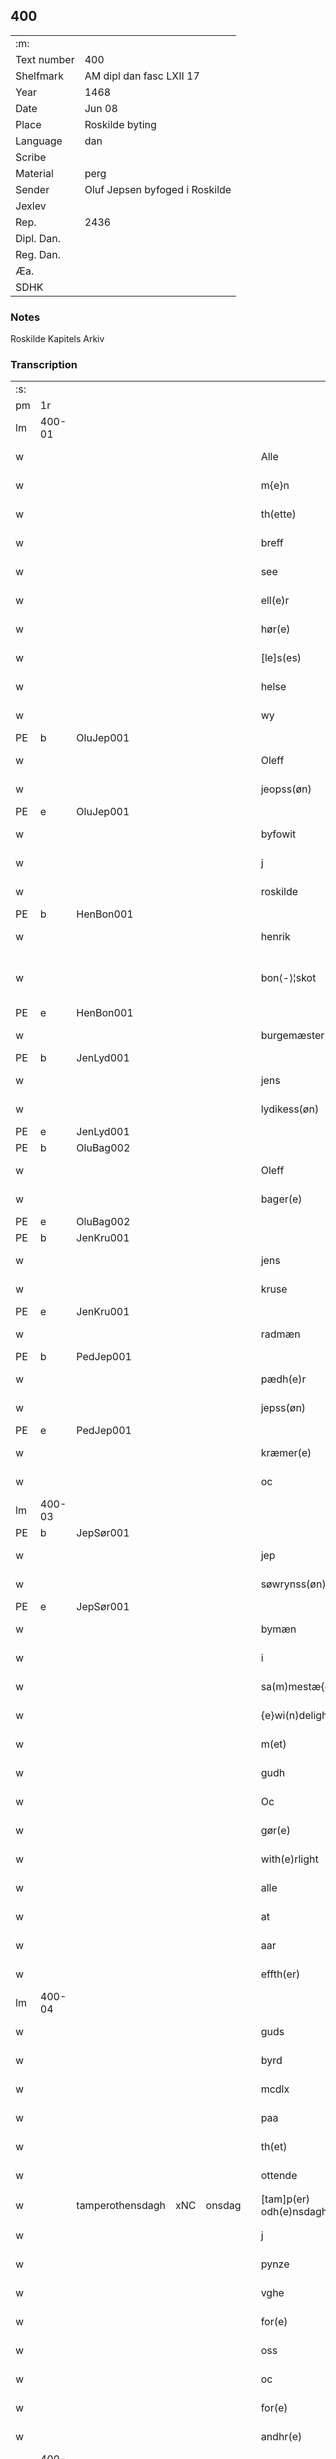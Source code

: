 ** 400
| :m:         |                                |
| Text number | 400                            |
| Shelfmark   | AM dipl dan fasc LXII 17       |
| Year        | 1468                           |
| Date        | Jun 08                         |
| Place       | Roskilde byting                |
| Language    | dan                            |
| Scribe      |                                |
| Material    | perg                           |
| Sender      | Oluf Jepsen byfoged i Roskilde |
| Jexlev      |                                |
| Rep.        | 2436                           |
| Dipl. Dan.  |                                |
| Reg. Dan.   |                                |
| Æa.         |                                |
| SDHK        |                                |

*** Notes
Roskilde Kapitels Arkiv

*** Transcription
| :s: |        |                  |     |        |   |                         |                  |   |   |   |   |     |   |   |    |               |
| pm  | 1r     |                  |     |        |   |                         |                  |   |   |   |   |     |   |   |    |               |
| lm  | 400-01 |                  |     |        |   |                         |                  |   |   |   |   |     |   |   |    |               |
| w   |        |                  |     |        |   | Alle                    | Alle             |   |   |   |   | dan |   |   |    |        400-01 |
| w   |        |                  |     |        |   | m{e}n                   | m{e}            |   |   |   |   | dan |   |   |    |        400-01 |
| w   |        |                  |     |        |   | th(ette)                | thꝫͤ              |   |   |   |   | dan |   |   |    |        400-01 |
| w   |        |                  |     |        |   | breff                   | breff            |   |   |   |   | dan |   |   |    |        400-01 |
| w   |        |                  |     |        |   | see                     | ſee              |   |   |   |   | dan |   |   |    |        400-01 |
| w   |        |                  |     |        |   | ell(e)r                 | ellꝛ̅             |   |   |   |   | dan |   |   |    |        400-01 |
| w   |        |                  |     |        |   | hør(e)                  | hør             |   |   |   |   | dan |   |   |    |        400-01 |
| w   |        |                  |     |        |   | [le]s(es)               | [le]            |   |   |   |   | dan |   |   |    |        400-01 |
| w   |        |                  |     |        |   | helse                   | helſe            |   |   |   |   | dan |   |   |    |        400-01 |
| w   |        |                  |     |        |   | wy                      | wy               |   |   |   |   | dan |   |   |    |        400-01 |
| PE  | b      | OluJep001        |     |        |   |                         |                  |   |   |   |   |     |   |   |    |               |
| w   |        |                  |     |        |   | Oleff                   | Oleff            |   |   |   |   | dan |   |   |    |        400-01 |
| w   |        |                  |     |        |   | jeopss(øn)              | ȷeopſ           |   |   |   |   | dan |   |   |    |        400-01 |
| PE  | e      | OluJep001        |     |        |   |                         |                  |   |   |   |   |     |   |   |    |               |
| w   |        |                  |     |        |   | byfowit                 | byfowit          |   |   |   |   | dan |   |   |    |        400-01 |
| w   |        |                  |     |        |   | j                       | j                |   |   |   |   | dan |   |   |    |        400-01 |
| w   |        |                  |     |        |   | roskilde                | roſkılde         |   |   |   |   | dan |   |   |    |        400-01 |
| PE  | b      | HenBon001        |     |        |   |                         |                  |   |   |   |   |     |   |   |    |               |
| w   |        |                  |     |        |   | henrik                  | henrık           |   |   |   |   | dan |   |   |    |        400-01 |
| w   |        |                  |     |        |   | bon⟨-⟩¦skot             | bon⟨-⟩¦ſkot      |   |   |   |   | dan |   |   |    | 400-01-400-02 |
| PE  | e      | HenBon001        |     |        |   |                         |                  |   |   |   |   |     |   |   |    |               |
| w   |        |                  |     |        |   | burgemæster(e)          | buꝛgemæſter     |   |   |   |   | dan |   |   |    |        400-02 |
| PE  | b      | JenLyd001        |     |        |   |                         |                  |   |   |   |   |     |   |   |    |               |
| w   |        |                  |     |        |   | jens                    | ȷen             |   |   |   |   | dan |   |   |    |        400-02 |
| w   |        |                  |     |        |   | lydikess(øn)            | lydıkeſ         |   |   |   |   | dan |   |   |    |        400-02 |
| PE  | e      | JenLyd001        |     |        |   |                         |                  |   |   |   |   |     |   |   |    |               |
| PE  | b      | OluBag002        |     |        |   |                         |                  |   |   |   |   |     |   |   |    |               |
| w   |        |                  |     |        |   | Oleff                   | Oleff            |   |   |   |   | dan |   |   |    |        400-02 |
| w   |        |                  |     |        |   | bager(e)                | bager           |   |   |   |   | dan |   |   |    |        400-02 |
| PE  | e      | OluBag002        |     |        |   |                         |                  |   |   |   |   |     |   |   |    |               |
| PE  | b      | JenKru001        |     |        |   |                         |                  |   |   |   |   |     |   |   |    |               |
| w   |        |                  |     |        |   | jens                    | ȷen             |   |   |   |   | dan |   |   |    |        400-02 |
| w   |        |                  |     |        |   | kruse                   | kruſe            |   |   |   |   | dan |   |   |    |        400-02 |
| PE  | e      | JenKru001        |     |        |   |                         |                  |   |   |   |   |     |   |   |    |               |
| w   |        |                  |     |        |   | radmæn                  | radmæn           |   |   |   |   | dan |   |   |    |        400-02 |
| PE  | b      | PedJep001        |     |        |   |                         |                  |   |   |   |   |     |   |   |    |               |
| w   |        |                  |     |        |   | pædh(e)r                | pædhꝛ̅            |   |   |   |   | dan |   |   |    |        400-02 |
| w   |        |                  |     |        |   | jepss(øn)               | ȷepſ            |   |   |   |   | dan |   |   |    |        400-02 |
| PE  | e      | PedJep001        |     |        |   |                         |                  |   |   |   |   |     |   |   |    |               |
| w   |        |                  |     |        |   | kræmer(e)               | kræmer          |   |   |   |   | dan |   |   |    |        400-02 |
| w   |        |                  |     |        |   | oc                      | oc               |   |   |   |   | dan |   |   |    |        400-02 |
| lm  | 400-03 |                  |     |        |   |                         |                  |   |   |   |   |     |   |   |    |               |
| PE  | b      | JepSør001        |     |        |   |                         |                  |   |   |   |   |     |   |   |    |               |
| w   |        |                  |     |        |   | jep                     | ȷep              |   |   |   |   | dan |   |   |    |        400-03 |
| w   |        |                  |     |        |   | søwrynss(øn)            | ſøwrynſ         |   |   |   |   | dan |   |   |    |        400-03 |
| PE  | e      | JepSør001        |     |        |   |                         |                  |   |   |   |   |     |   |   |    |               |
| w   |        |                  |     |        |   | bymæn                   | bymæ            |   |   |   |   | dan |   |   |    |        400-03 |
| w   |        |                  |     |        |   | i                       | ı                |   |   |   |   | dan |   |   |    |        400-03 |
| w   |        |                  |     |        |   | sa(m)mestæ{dh}          | ſa̅meſtæ{dh}      |   |   |   |   | dan |   |   |    |        400-03 |
| w   |        |                  |     |        |   | {e}wi(n)delighe         | {e}wı̅delıghe     |   |   |   |   | dan |   |   |    |        400-03 |
| w   |        |                  |     |        |   | m(et)                   | mꝫ               |   |   |   |   | dan |   |   |    |        400-03 |
| w   |        |                  |     |        |   | gudh                    | gudh             |   |   |   |   | dan |   |   |    |        400-03 |
| w   |        |                  |     |        |   | Oc                      | Oc               |   |   |   |   | dan |   |   |    |        400-03 |
| w   |        |                  |     |        |   | gør(e)                  | gør             |   |   |   |   | dan |   |   |    |        400-03 |
| w   |        |                  |     |        |   | with(e)rlight           | wıthꝛlıght      |   |   |   |   | dan |   |   |    |        400-03 |
| w   |        |                  |     |        |   | alle                    | alle             |   |   |   |   | dan |   |   |    |        400-03 |
| w   |        |                  |     |        |   | at                      | at               |   |   |   |   | dan |   |   |    |        400-03 |
| w   |        |                  |     |        |   | aar                     | aar              |   |   |   |   | dan |   |   |    |        400-03 |
| w   |        |                  |     |        |   | effth(er)               | effth           |   |   |   |   | dan |   |   |    |        400-03 |
| lm  | 400-04 |                  |     |        |   |                         |                  |   |   |   |   |     |   |   |    |               |
| w   |        |                  |     |        |   | guds                    | gud             |   |   |   |   | dan |   |   |    |        400-04 |
| w   |        |                  |     |        |   | byrd                    | byꝛd             |   |   |   |   | dan |   |   |    |        400-04 |
| w   |        |                  |     |        |   | mcdlx                   | cdlx            |   |   |   |   | dan |   |   |    |        400-04 |
| w   |        |                  |     |        |   | paa                     | paa              |   |   |   |   | dan |   |   |    |        400-04 |
| w   |        |                  |     |        |   | th(et)                  | thꝫ              |   |   |   |   | dan |   |   |    |        400-04 |
| w   |        |                  |     |        |   | ottende                 | ottende          |   |   |   |   | dan |   |   |    |        400-04 |
| w   |        | tamperothensdagh | xNC | onsdag |   | [tam]p(er) odh(e)nsdagh | [tam]p̲ odhn̅ſdagh |   |   |   |   | dan |   |   |    |        400-04 |
| w   |        |                  |     |        |   | j                       | j                |   |   |   |   | dan |   |   |    |        400-04 |
| w   |        |                  |     |        |   | pynze                   | pẏnze            |   |   |   |   | dan |   |   |    |        400-04 |
| w   |        |                  |     |        |   | vghe                    | vghe             |   |   |   |   | dan |   |   |    |        400-04 |
| w   |        |                  |     |        |   | for(e)                  | for             |   |   |   |   | dan |   |   |    |        400-04 |
| w   |        |                  |     |        |   | oss                     | oſſ              |   |   |   |   | dan |   |   |    |        400-04 |
| w   |        |                  |     |        |   | oc                      | oc               |   |   |   |   | dan |   |   |    |        400-04 |
| w   |        |                  |     |        |   | for(e)                  | for             |   |   |   |   | dan |   |   |    |        400-04 |
| w   |        |                  |     |        |   | andhr(e)                | andhr           |   |   |   |   | dan |   |   |    |        400-04 |
| lm  | 400-05 |                  |     |        |   |                         |                  |   |   |   |   |     |   |   |    |               |
| w   |        |                  |     |        |   | fler(e)                 | fler            |   |   |   |   | dan |   |   |    |        400-05 |
| w   |        |                  |     |        |   | gode                    | gode             |   |   |   |   | dan |   |   |    |        400-05 |
| w   |        |                  |     |        |   | mæn                     | mæ              |   |   |   |   | dan |   |   |    |        400-05 |
| w   |        |                  |     |        |   | paa                     | paa              |   |   |   |   | dan |   |   |    |        400-05 |
| w   |        |                  |     |        |   | wort                    | woꝛt             |   |   |   |   | dan |   |   |    |        400-05 |
| w   |        |                  |     |        |   | bytyng                  | bytyng           |   |   |   |   | dan |   |   |    |        400-05 |
| w   |        |                  |     |        |   | i                       | i                |   |   |   |   | dan |   |   |    |        400-05 |
| w   |        |                  |     |        |   | Rosk(ilde)              | Roſkꝭ            |   |   |   |   | dan |   |   |    |        400-05 |
| w   |        |                  |     |        |   | skickit                 | ſkıckıt          |   |   |   |   | dan |   |   |    |        400-05 |
| w   |        |                  |     |        |   | wor                     | wor              |   |   |   |   | dan |   |   |    |        400-05 |
| w   |        |                  |     |        |   | hedh(er)ligh            | hedhlıgh        |   |   |   |   | dan |   |   |    |        400-05 |
| w   |        |                  |     |        |   | ma(n)                   | ma̅               |   |   |   |   | dan |   |   |    |        400-05 |
| w   |        |                  |     |        |   | h(er)                   | h̅                |   |   |   |   | dan |   |   |    |        400-05 |
| PE  | b      | PouLau001        |     |        |   |                         |                  |   |   |   |   |     |   |   |    |               |
| w   |        |                  |     |        |   | pawel                   | pawel            |   |   |   |   | dan |   |   |    |        400-05 |
| w   |        |                  |     |        |   | laure(n)ss(øn)          | laure̅ſ          |   |   |   |   | dan |   |   |    |        400-05 |
| PE  | e      | PouLau001        |     |        |   |                         |                  |   |   |   |   |     |   |   |    |               |
| lm  | 400-06 |                  |     |        |   |                         |                  |   |   |   |   |     |   |   |    |               |
| w   |        |                  |     |        |   | p(er)petu(us)           | ̲etu            |   |   |   |   | lat |   |   |    |        400-06 |
| w   |        |                  |     |        |   | uicari(us)              | uicari          |   |   |   |   | lat |   |   |    |        400-06 |
| w   |        |                  |     |        |   | i                       | ı                |   |   |   |   | dan |   |   |    |        400-06 |
| w   |        |                  |     |        |   | Rosk(ilde)              | Roſkꝭ            |   |   |   |   | dan |   |   |    |        400-06 |
| w   |        |                  |     |        |   | hwilke(n)               | hwılke̅           |   |   |   |   | dan |   |   |    |        400-06 |
| w   |        |                  |     |        |   | so(m)                   | ſo̅               |   |   |   |   | dan |   |   |    |        400-06 |
| w   |        |                  |     |        |   | stodh                   | ſtodh            |   |   |   |   | dan |   |   |    |        400-06 |
| w   |        |                  |     |        |   | i(n)ne(n)               | ı̅ne̅              |   |   |   |   | dan |   |   |    |        400-06 |
| w   |        |                  |     |        |   | fir(e)                  | fır             |   |   |   |   | dan |   |   |    |        400-06 |
| w   |        |                  |     |        |   | tingstocke              | tingſtocke       |   |   |   |   | dan |   |   |    |        400-06 |
| w   |        |                  |     |        |   | oc                      | oc               |   |   |   |   | dan |   |   |    |        400-06 |
| w   |        |                  |     |        |   | skøtte                  | ſkøtte           |   |   |   |   | dan |   |   |    |        400-06 |
| w   |        |                  |     |        |   | oc                      | oc               |   |   |   |   | dan |   |   |    |        400-06 |
| w   |        |                  |     |        |   | affhænde                | affhænde         |   |   |   |   | dan |   |   |    |        400-06 |
| w   |        |                  |     |        |   | en                      | e               |   |   |   |   | dan |   |   |    |        400-06 |
| lm  | 400-07 |                  |     |        |   |                         |                  |   |   |   |   |     |   |   |    |               |
| w   |        |                  |     |        |   | syn                     | ſy              |   |   |   |   | dan |   |   |    |        400-07 |
| w   |        |                  |     |        |   | gardh                   | gaꝛdh            |   |   |   |   | dan |   |   |    |        400-07 |
| w   |        |                  |     |        |   | m(et)                   | mꝫ               |   |   |   |   | dan |   |   |    |        400-07 |
| w   |        |                  |     |        |   | hwss                    | hwſſ             |   |   |   |   | dan |   |   |    |        400-07 |
| w   |        |                  |     |        |   | oc                      | oc               |   |   |   |   | dan |   |   |    |        400-07 |
| w   |        |                  |     |        |   | iordh                   | ıoꝛdh            |   |   |   |   | dan |   |   |    |        400-07 |
| w   |        |                  |     |        |   | so(m)                   | ſo̅               |   |   |   |   | dan |   |   |    |        400-07 |
| w   |        |                  |     |        |   | ha(n)                   | ha̅               |   |   |   |   | dan |   |   |    |        400-07 |
| w   |        |                  |     |        |   | nw                      | nw               |   |   |   |   | dan |   |   |    |        400-07 |
| w   |        |                  |     |        |   | nylighe                 | nylıghe          |   |   |   |   | dan |   |   |    |        400-07 |
| w   |        |                  |     |        |   | opbyghd                 | opbyghd          |   |   |   |   | dan |   |   |    |        400-07 |
| w   |        |                  |     |        |   | haffu(er)               | haffu           |   |   |   |   | dan |   |   |    |        400-07 |
| w   |        |                  |     |        |   | wæsste(n)               | wæsſte̅           |   |   |   |   | dan |   |   |    |        400-07 |
| w   |        |                  |     |        |   | for(e)                  | for             |   |   |   |   | dan |   |   |    |        400-07 |
| w   |        |                  |     |        |   | s(anc)ti                | ſtı̅              |   |   |   |   | lat |   |   |    |        400-07 |
| w   |        |                  |     |        |   | lucij                   | lucij            |   |   |   |   | lat |   |   |    |        400-07 |
| w   |        |                  |     |        |   | kirke⟨-⟩¦gardh          | kırke⟨-⟩¦gaꝛdh   |   |   |   |   | dan |   |   |    | 400-07-400-08 |
| w   |        |                  |     |        |   | j                       | j                |   |   |   |   | dan |   |   |    |        400-08 |
| w   |        |                  |     |        |   | Rosk(ilde)              | Roſkꝭ            |   |   |   |   | dan |   |   |    |        400-08 |
| w   |        |                  |     |        |   | ligge(n){d(e)}          | lıgge̅{}         |   |   |   |   | dan |   |   |    |        400-08 |
| w   |        |                  |     |        |   | m(et)                   | mꝫ               |   |   |   |   | dan |   |   |    |        400-08 |
| w   |        |                  |     |        |   | ald                     | ald              |   |   |   |   | dan |   |   |    |        400-08 |
| w   |        |                  |     |        |   | syn                     | ſyn              |   |   |   |   | dan |   |   |    |        400-08 |
| w   |        |                  |     |        |   | tilhørelsse             | tilhørele       |   |   |   |   | dan |   |   |    |        400-08 |
| w   |        |                  |     |        |   | længe                   | længe            |   |   |   |   | dan |   |   |    |        400-08 |
| w   |        |                  |     |        |   | oc                      | oc               |   |   |   |   | dan |   |   |    |        400-08 |
| w   |        |                  |     |        |   | bredhe                  | bredhe           |   |   |   |   | dan |   |   |    |        400-08 |
| w   |        |                  |     |        |   | {en}gte                 | {en}gte          |   |   |   |   | dan |   |   |    |        400-08 |
| w   |        |                  |     |        |   | vndh(en)tagh(et)        | vndhtaghꝫ       |   |   |   |   | dan |   |   |    |        400-08 |
| w   |        |                  |     |        |   | som                     | ſom              |   |   |   |   | dan |   |   |    |        400-08 |
| lm  | 400-09 |                  |     |        |   |                         |                  |   |   |   |   |     |   |   |    |               |
| w   |        |                  |     |        |   | breffuen                | breffue         |   |   |   |   | dan |   |   |    |        400-09 |
| w   |        |                  |     |        |   | i(n)neholde             | ı̅neholde         |   |   |   |   | dan |   |   |    |        400-09 |
| w   |        |                  |     |        |   | th(e)r paa              | thꝛ̅ paa          |   |   |   |   | dan |   |   |    |        400-09 |
| w   |        |                  |     |        |   | giorde                  | gioꝛde           |   |   |   |   | dan |   |   |    |        400-09 |
| w   |        |                  |     |        |   | ær(e)                   | ær              |   |   |   |   | dan |   |   |    |        400-09 |
| w   |        |                  |     |        |   | fran                    | fra             |   |   |   |   | dan |   |   |    |        400-09 |
| w   |        |                  |     |        |   | sigh                    | ſigh             |   |   |   |   | dan |   |   |    |        400-09 |
| w   |        |                  |     |        |   | oc                      | oc               |   |   |   |   | dan |   |   |    |        400-09 |
| w   |        |                  |     |        |   | syne                    | ſyne             |   |   |   |   | dan |   |   |    |        400-09 |
| w   |        |                  |     |        |   | arffui(n)ge             | aꝛffui̅ge         |   |   |   |   | dan |   |   |    |        400-09 |
| w   |        |                  |     |        |   | oc                      | oc               |   |   |   |   | dan |   |   |    |        400-09 |
| w   |        |                  |     |        |   | in till                 | i till          |   |   |   |   | dan |   |   |    |        400-09 |
| w   |        |                  |     |        |   | s(anc)ti                | ſtı̅              |   |   |   |   | lat |   |   |    |        400-09 |
| w   |        |                  |     |        |   | michels                 | michel          |   |   |   |   | dan |   |   |    |        400-09 |
| lm  | 400-10 |                  |     |        |   |                         |                  |   |   |   |   |     |   |   |    |               |
| w   |        |                  |     |        |   | alter(e)                | alter           |   |   |   |   | dan |   |   |    |        400-10 |
| w   |        |                  |     |        |   | vdi                     | vdi              |   |   |   |   | dan |   |   |    |        400-10 |
| w   |        |                  |     |        |   | for(nefnde)             | foꝛᷠͤ              |   |   |   |   | dan |   |   |    |        400-10 |
| w   |        |                  |     |        |   | s(anc)ti                | ﬅı̅               |   |   |   |   | lat |   |   |    |        400-10 |
| w   |        |                  |     |        |   | luc[ij]                 | luc[ij]          |   |   |   |   | lat |   |   |    |        400-10 |
| w   |        |                  |     |        |   | kirke                   | kirke            |   |   |   |   | dan |   |   |    |        400-10 |
| w   |        |                  |     |        |   | m(et)                   | mꝫ               |   |   |   |   | dan |   |   |    |        400-10 |
| w   |        |                  |     |        |   | ald                     | ald              |   |   |   |   | dan |   |   |    |        400-10 |
| w   |        |                  |     |        |   | th(e)n                  | thn̅              |   |   |   |   | dan |   |   |    |        400-10 |
| w   |        |                  |     |        |   | rættighedh              | rættıghedh       |   |   |   |   | dan |   |   |    |        400-10 |
| w   |        |                  |     |        |   | oc                      | oc               |   |   |   |   | dan |   |   |    |        400-10 |
| w   |        |                  |     |        |   | eyendom                 | eyendo          |   |   |   |   | dan |   |   |    |        400-10 |
| w   |        |                  |     |        |   | so(m)                   | ſo̅               |   |   |   |   | dan |   |   |    |        400-10 |
| w   |        |                  |     |        |   | ha(n)                   | ha̅               |   |   |   |   | dan |   |   |    |        400-10 |
| w   |        |                  |     |        |   | th(e)r paa              | thꝛ̅ paa          |   |   |   |   | dan |   |   |    |        400-10 |
| lm  | 400-11 |                  |     |        |   |                         |                  |   |   |   |   |     |   |   |    |               |
| w   |        |                  |     |        |   | haffu(er)               | haffu           |   |   |   |   | dan |   |   |    |        400-11 |
| w   |        |                  |     |        |   | till                    | till             |   |   |   |   | dan |   |   |    |        400-11 |
| w   |        |                  |     |        |   | ewyndeligh              | ewyndelıgh       |   |   |   |   | dan |   |   |    |        400-11 |
| w   |        |                  |     |        |   | eye                     | eye              |   |   |   |   | dan |   |   |    |        400-11 |
| w   |        |                  |     |        |   | m(et)                   | mꝫ               |   |   |   |   | dan |   |   |    |        400-11 |
| w   |        |                  |     |        |   | swa dant                | ſwa dant         |   |   |   |   | dan |   |   |    |        400-11 |
| w   |        |                  |     |        |   | skæll                   | ſkæll            |   |   |   |   | dan |   |   |    |        400-11 |
| w   |        |                  |     |        |   | oc                      | oc               |   |   |   |   | dan |   |   |    |        400-11 |
| w   |        |                  |     |        |   | wilkor                  | wilkor           |   |   |   |   | dan |   |   |    |        400-11 |
| w   |        |                  |     |        |   | at                      | at               |   |   |   |   | dan |   |   |    |        400-11 |
| w   |        |                  |     |        |   | alle                    | alle             |   |   |   |   | dan |   |   |    |        400-11 |
| w   |        |                  |     |        |   | ha(n)s                  | ha̅              |   |   |   |   | dan |   |   |    |        400-11 |
| w   |        |                  |     |        |   | effth(er)ko(m)me(re)    | effthko̅me      |   |   |   |   | dan |   |   |    |        400-11 |
| w   |        |                  |     |        |   | so(m)                   | ſo̅               |   |   |   |   | dan |   |   |    |        400-11 |
| w   |        |                  |     |        |   | eyeræ                   | eyeræ            |   |   |   |   | dan |   |   |    |        400-11 |
| lm  | 400-12 |                  |     |        |   |                         |                  |   |   |   |   |     |   |   |    |               |
| w   |        |                  |     |        |   | ær(e)                   | ær              |   |   |   |   | dan |   |   |    |        400-12 |
| w   |        |                  |     |        |   | till                    | till             |   |   |   |   | dan |   |   |    |        400-12 |
| w   |        |                  |     |        |   | for(nefnde)             | foꝛᷠͤ              |   |   |   |   | dan |   |   |    |        400-12 |
| p   |        |                  |     |        |   | .                       | .                |   |   |   |   | dan |   |   |    |        400-12 |
| w   |        |                  |     |        |   | s(an)c(t)i              | ſci̅              |   |   |   |   | lat |   |   |    |        400-12 |
| w   |        |                  |     |        |   | michels                 | michel          |   |   |   |   | dan |   |   |    |        400-12 |
| w   |        |                  |     |        |   | alter(e)                | alter           |   |   |   |   | dan |   |   |    |        400-12 |
| w   |        |                  |     |        |   | oc                      | oc               |   |   |   |   | dan |   |   |    |        400-12 |
| w   |        |                  |     |        |   | forsto(n)der(e)         | foꝛſto̅der       |   |   |   |   | dan |   |   |    |        400-12 |
| w   |        |                  |     |        |   | skule                   | ſkule            |   |   |   |   | dan |   |   |    |        400-12 |
| w   |        |                  |     |        |   | holde                   | holde            |   |   |   |   | dan |   |   |    |        400-12 |
| w   |        |                  |     |        |   | en                      | e               |   |   |   |   | dan |   |   |    |        400-12 |
| w   |        |                  |     |        |   | mæsse                   | mæſſe            |   |   |   |   | dan |   |   |    |        400-12 |
| w   |        |                  |     |        |   | hwær                    | hwær             |   |   |   |   | dan |   |   |    |        400-12 |
| w   |        |                  |     |        |   | fredagh                 | fredagh          |   |   |   |   | dan |   |   |    |        400-12 |
| w   |        |                  |     |        |   | om                      | o               |   |   |   |   | dan |   |   |    |        400-12 |
| lm  | 400-13 |                  |     |        |   |                         |                  |   |   |   |   |     |   |   |    |               |
| w   |        |                  |     |        |   | aarit                   | aarit            |   |   |   |   | dan |   |   |    |        400-13 |
| w   |        |                  |     |        |   | for(e)                  | for             |   |   |   |   | dan |   |   |    |        400-13 |
| w   |        |                  |     |        |   | høghboren               | høghbore        |   |   |   |   | dan |   |   |    |        400-13 |
| w   |        |                  |     |        |   | h(er)r(is)              | h̅rꝭ              |   |   |   |   | dan |   |   |    |        400-13 |
| w   |        |                  |     |        |   | oc                      | oc               |   |   |   |   | dan |   |   |    |        400-13 |
| w   |        |                  |     |        |   | først(is)               | føꝛſtꝭ           |   |   |   |   | dan |   |   |    |        400-13 |
| w   |        |                  |     |        |   | ko(n)ni(n)g             | ko̅ni̅g            |   |   |   |   | dan |   |   |    |        400-13 |
| w   |        |                  |     |        |   | Cristierns              | Crıſtieꝛn       |   |   |   |   | dan |   |   |    |        400-13 |
| w   |        |                  |     |        |   | siæls                   | ſiæl            |   |   |   |   | dan |   |   |    |        400-13 |
| w   |        |                  |     |        |   | besto(n)delsse          | beﬅo̅delſſe       |   |   |   |   | dan |   |   |    |        400-13 |
| w   |        |                  |     |        |   | oc                      | oc               |   |   |   |   | dan |   |   |    |        400-13 |
| w   |        |                  |     |        |   | alle                    | alle             |   |   |   |   | dan |   |   |    |        400-13 |
| w   |        |                  |     |        |   | ha(n)s                  | ha̅              |   |   |   |   | dan |   |   |    |        400-13 |
| lm  | 400-14 |                  |     |        |   |                         |                  |   |   |   |   |     |   |   |    |               |
| w   |        |                  |     |        |   | effth(er)ko(m)me(re)    | effthko̅me      |   |   |   |   | dan |   |   |    |        400-14 |
| w   |        |                  |     |        |   | ko(n)ni(n)ge            | ko̅nı̅ge           |   |   |   |   | dan |   |   |    |        400-14 |
| w   |        |                  |     |        |   | j                       | j                |   |   |   |   | dan |   |   |    |        400-14 |
| w   |        |                  |     |        |   | Da(n)mark               | Da̅maꝛk           |   |   |   |   | dan |   |   |    |        400-14 |
| p   |        |                  |     |        |   | .                       | .                |   |   |   |   | dan |   |   |    |        400-14 |
| w   |        |                  |     |        |   | w(er)dugh               | wdugh           |   |   |   |   | dan |   |   |    |        400-14 |
| w   |        |                  |     |        |   | fadh(er)s               | fadh           |   |   |   |   | dan |   |   |    |        400-14 |
| w   |        |                  |     |        |   | m(et)                   | mꝫ               |   |   |   |   | dan |   |   |    |        400-14 |
| w   |        |                  |     |        |   | gudh                    | gudh             |   |   |   |   | dan |   |   |    |        400-14 |
| w   |        |                  |     |        |   | h(er)                   | h̅                |   |   |   |   | dan |   |   |    |        400-14 |
| PE  | b      | OluMor001        |     |        |   |                         |                  |   |   |   |   |     |   |   |    |               |
| w   |        |                  |     |        |   | Oleff                   | Oleff            |   |   |   |   | dan |   |   |    |        400-14 |
| w   |        |                  |     |        |   | martenss(øn)            | maꝛtenſ         |   |   |   |   | dan |   |   |    |        400-14 |
| PE  | e      | OluMor001        |     |        |   |                         |                  |   |   |   |   |     |   |   |    |               |
| w   |        |                  |     |        |   | Biscop                  | Bıſcop           |   |   |   |   | dan |   |   |    |        400-14 |
| w   |        |                  |     |        |   | j                       | j                |   |   |   |   | dan |   |   |    |        400-14 |
| w   |        |                  |     |        |   | Rosk(ilde)              | Roſkꝭ            |   |   |   |   | dan |   |   |    |        400-14 |
| lm  | 400-15 |                  |     |        |   |                         |                  |   |   |   |   |     |   |   |    |               |
| w   |        |                  |     |        |   | for(nefnde)             | foꝛᷠͤ              |   |   |   |   | dan |   |   |    |        400-15 |
| w   |        |                  |     |        |   | h(er)                   | h̅                |   |   |   |   | dan |   |   |    |        400-15 |
| PE  | b      | PouLau001        |     |        |   |                         |                  |   |   |   |   |     |   |   |    |               |
| w   |        |                  |     |        |   | pawels                  | pawel           |   |   |   |   | dan |   |   |    |        400-15 |
| PE  | e      | PouLau001        |     |        |   |                         |                  |   |   |   |   |     |   |   |    |               |
| w   |        |                  |     |        |   | Oc                      | Oc               |   |   |   |   | dan |   |   |    |        400-15 |
| w   |        |                  |     |        |   | alle                    | alle             |   |   |   |   | dan |   |   |    |        400-15 |
| w   |        |                  |     |        |   | c(ri)stne               | cſtne           |   |   |   |   | dan |   |   |    |        400-15 |
| w   |        |                  |     |        |   | siæle                   | ſıæle            |   |   |   |   | dan |   |   |    |        400-15 |
| w   |        |                  |     |        |   | nytte                   | nytte            |   |   |   |   | dan |   |   |    |        400-15 |
| w   |        |                  |     |        |   | oc                      | oc               |   |   |   |   | dan |   |   |    |        400-15 |
| w   |        |                  |     |        |   | salighedh               | ſalighedh        |   |   |   |   | dan |   |   |    |        400-15 |
| w   |        |                  |     |        |   | Oc                      | Oc               |   |   |   |   | dan |   |   |    |        400-15 |
| w   |        |                  |     |        |   | wor                     | wor              |   |   |   |   | dan |   |   |    |        400-15 |
| w   |        |                  |     |        |   | the(n)ne                | the̅ne            |   |   |   |   | dan |   |   |    |        400-15 |
| w   |        |                  |     |        |   | skøde                   | ſkøde            |   |   |   |   | dan |   |   |    |        400-15 |
| w   |        |                  |     |        |   | stadfæst                | ſtadfæſt         |   |   |   |   | dan |   |   |    |        400-15 |
| lm  | 400-16 |                  |     |        |   |                         |                  |   |   |   |   |     |   |   |    |               |
| w   |        |                  |     |        |   | mælt                    | mælt             |   |   |   |   | dan |   |   |    |        400-16 |
| w   |        |                  |     |        |   | aff                     | aff              |   |   |   |   | dan |   |   |    |        400-16 |
| w   |        |                  |     |        |   | ko(n)ni(n)g(is)         | ko̅ni̅gꝭ           |   |   |   |   | dan |   |   |    |        400-16 |
| w   |        |                  |     |        |   | fogh[(et)]              | fogh[ꝫ]          |   |   |   |   | dan |   |   |    |        400-16 |
| w   |        |                  |     |        |   | paa                     | paa              |   |   |   |   | dan |   |   |    |        400-16 |
| w   |        |                  |     |        |   | for(nefnde)             | foꝛᷠͤ              |   |   |   |   | dan |   |   |    |        400-16 |
| w   |        |                  |     |        |   | ting                    | ting             |   |   |   |   | dan |   |   |    |        400-16 |
| w   |        |                  |     |        |   | oc                      | oc               |   |   |   |   | dan |   |   |    |        400-16 |
| w   |        |                  |     |        |   | aff                     | aff              |   |   |   |   | dan |   |   |    |        400-16 |
| w   |        |                  |     |        |   | fler(e)                 | fler            |   |   |   |   | dan |   |   |    |        400-16 |
| w   |        |                  |     |        |   | gode                    | gode             |   |   |   |   | dan |   |   |    |        400-16 |
| w   |        |                  |     |        |   | mæn                     | mæ              |   |   |   |   | dan |   |   |    |        400-16 |
| w   |        |                  |     |        |   | paa                     | paa              |   |   |   |   | dan |   |   |    |        400-16 |
| w   |        |                  |     |        |   | alle                    | alle             |   |   |   |   | dan |   |   |    |        400-16 |
| w   |        |                  |     |        |   | tingbænke               | tingbænke        |   |   |   |   | dan |   |   |    |        400-16 |
| lm  | 400-17 |                  |     |        |   |                         |                  |   |   |   |   |     |   |   |    |               |
| w   |        |                  |     |        |   | At                      | At               |   |   |   |   | dan |   |   |    |        400-17 |
| w   |        |                  |     |        |   | swa                     | ſwa              |   |   |   |   | dan |   |   |    |        400-17 |
| w   |        |                  |     |        |   | ær                      | ær               |   |   |   |   | dan |   |   |    |        400-17 |
| w   |        |                  |     |        |   | gangit                  | gangit           |   |   |   |   | dan |   |   |    |        400-17 |
| w   |        |                  |     |        |   | oc                      | oc               |   |   |   |   | dan |   |   |    |        400-17 |
| w   |        |                  |     |        |   | farit                   | faꝛit            |   |   |   |   | dan |   |   |    |        400-17 |
| w   |        |                  |     |        |   | so(m)                   | ſo̅               |   |   |   |   | dan |   |   |    |        400-17 |
| w   |        |                  |     |        |   | nw                      | nw               |   |   |   |   | dan |   |   |    |        400-17 |
| w   |        |                  |     |        |   | for(e)                  | for             |   |   |   |   | dan |   |   |    |        400-17 |
| w   |        |                  |     |        |   | sc(re)ffuit             | ſcffuit         |   |   |   |   | dan |   |   |    |        400-17 |
| w   |        |                  |     |        |   | staar                   | ſtaar            |   |   |   |   | dan |   |   |    |        400-17 |
| w   |        |                  |     |        |   | th(et)                  | thꝫ              |   |   |   |   | dan |   |   |    |        400-17 |
| w   |        |                  |     |        |   | hørde                   | høꝛde            |   |   |   |   | dan |   |   |    |        400-17 |
| w   |        |                  |     |        |   | wy                      | wy               |   |   |   |   | dan |   |   |    |        400-17 |
| w   |        |                  |     |        |   | oc                      | oc               |   |   |   |   | dan |   |   |    |        400-17 |
| w   |        |                  |     |        |   | sowe                    | ſowe             |   |   |   |   | dan |   |   |    |        400-17 |
| w   |        |                  |     |        |   | oc                      | oc               |   |   |   |   | dan |   |   |    |        400-17 |
| w   |        |                  |     |        |   | th(et)                  | thꝫ              |   |   |   |   | dan |   |   |    |        400-17 |
| w   |        |                  |     |        |   | witne                   | witne            |   |   |   |   | dan |   |   |    |        400-17 |
| lm  | 400-18 |                  |     |        |   |                         |                  |   |   |   |   |     |   |   |    |               |
| w   |        |                  |     |        |   | wy                      | wy               |   |   |   |   | dan |   |   |    |        400-18 |
| w   |        |                  |     |        |   | m(et)                   | mꝫ               |   |   |   |   | dan |   |   |    |        400-18 |
| w   |        |                  |     |        |   | th(ette)                | thꝫͤ              |   |   |   |   | dan |   |   |    |        400-18 |
| w   |        |                  |     |        |   | wort                    | woꝛt             |   |   |   |   | dan |   |   |    |        400-18 |
| w   |        |                  |     |        |   | opne                    | opne             |   |   |   |   | dan |   |   |    |        400-18 |
| w   |        |                  |     |        |   | br(e)ff                 | br̅ff             |   |   |   |   | dan |   |   |    |        400-18 |
| w   |        |                  |     |        |   | oc                      | oc               |   |   |   |   | dan |   |   |    |        400-18 |
| w   |        |                  |     |        |   | m(et)                   | mꝫ               |   |   |   |   | dan |   |   |    |        400-18 |
| w   |        |                  |     |        |   | wor(e)                  | wor             |   |   |   |   | dan |   |   |    |        400-18 |
| w   |        |                  |     |        |   | incigle                 | incigle          |   |   |   |   | dan |   |   |    |        400-18 |
| w   |        |                  |     |        |   | for(e)                  | for             |   |   |   |   | dan |   |   |    |        400-18 |
| w   |        |                  |     |        |   | hængde                  | hængde           |   |   |   |   | dan |   |   |    |        400-18 |
| w   |        |                  |     |        |   | Datu(m)                 | Datu̅             |   |   |   |   | lat |   |   |    |        400-18 |
| w   |        |                  |     |        |   | a(n)no                  | a̅no              |   |   |   |   | lat |   |   |    |        400-18 |
| w   |        |                  |     |        |   | die                     | die              |   |   |   |   | lat |   |   |    |        400-18 |
| w   |        |                  |     |        |   | &                       | &                |   |   |   |   | lat |   |   |    |        400-18 |
| w   |        |                  |     |        |   | Loco                    | Loco             |   |   |   |   | lat |   |   |    |        400-18 |
| w   |        |                  |     |        |   | ut                      | ut               |   |   |   |   | lat |   |   | =  |        400-18 |
| w   |        |                  |     |        |   | supra                   | ſupra            |   |   |   |   | lat |   |   | == |        400-18 |
| :e: |        |                  |     |        |   |                         |                  |   |   |   |   |     |   |   |    |               |

